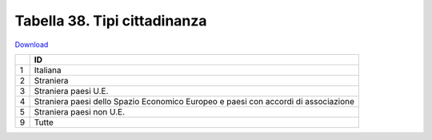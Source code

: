 Tabella 38. Tipi cittadinanza
==============================


`Download <https://www.anpr.interno.it/portale/documents/20182/50186/tabella_38.xlsx/7822c149-2528-41f3-afef-e668b2a127ea>`_

+--------------------+--------------------------------------------------------------------------------------------------------------------------------------------------------------------------------------------------------------------------------------------------------------------------------------------------------------------------------------------------------------------------------------------------------------------------------------------------------------------------------------------------------------------+
|                    |ID                                                                                                                                                                                                                                                                                                                                                                                                                                                                                                                  |
+====================+====================================================================================================================================================================================================================================================================================================================================================================================================================================================================================================================+
|1                   |Italiana                                                                                                                                                                                                                                                                                                                                                                                                                                                                                                            |
|                    |                                                                                                                                                                                                                                                                                                                                                                                                                                                                                                                    |
+--------------------+--------------------------------------------------------------------------------------------------------------------------------------------------------------------------------------------------------------------------------------------------------------------------------------------------------------------------------------------------------------------------------------------------------------------------------------------------------------------------------------------------------------------+
|2                   |Straniera                                                                                                                                                                                                                                                                                                                                                                                                                                                                                                           |
|                    |                                                                                                                                                                                                                                                                                                                                                                                                                                                                                                                    |
+--------------------+--------------------------------------------------------------------------------------------------------------------------------------------------------------------------------------------------------------------------------------------------------------------------------------------------------------------------------------------------------------------------------------------------------------------------------------------------------------------------------------------------------------------+
|3                   |Straniera paesi U.E.                                                                                                                                                                                                                                                                                                                                                                                                                                                                                                |
|                    |                                                                                                                                                                                                                                                                                                                                                                                                                                                                                                                    |
+--------------------+--------------------------------------------------------------------------------------------------------------------------------------------------------------------------------------------------------------------------------------------------------------------------------------------------------------------------------------------------------------------------------------------------------------------------------------------------------------------------------------------------------------------+
|4                   |Straniera paesi dello Spazio Economico Europeo e paesi  con accordi di associazione                                                                                                                                                                                                                                                                                                                                                                                                                                 |
|                    |                                                                                                                                                                                                                                                                                                                                                                                                                                                                                                                    |
+--------------------+--------------------------------------------------------------------------------------------------------------------------------------------------------------------------------------------------------------------------------------------------------------------------------------------------------------------------------------------------------------------------------------------------------------------------------------------------------------------------------------------------------------------+
|5                   |Straniera paesi non U.E.                                                                                                                                                                                                                                                                                                                                                                                                                                                                                            |
|                    |                                                                                                                                                                                                                                                                                                                                                                                                                                                                                                                    |
+--------------------+--------------------------------------------------------------------------------------------------------------------------------------------------------------------------------------------------------------------------------------------------------------------------------------------------------------------------------------------------------------------------------------------------------------------------------------------------------------------------------------------------------------------+
|9                   |Tutte                                                                                                                                                                                                                                                                                                                                                                                                                                                                                                               |
|                    |                                                                                                                                                                                                                                                                                                                                                                                                                                                                                                                    |
+--------------------+--------------------------------------------------------------------------------------------------------------------------------------------------------------------------------------------------------------------------------------------------------------------------------------------------------------------------------------------------------------------------------------------------------------------------------------------------------------------------------------------------------------------+
